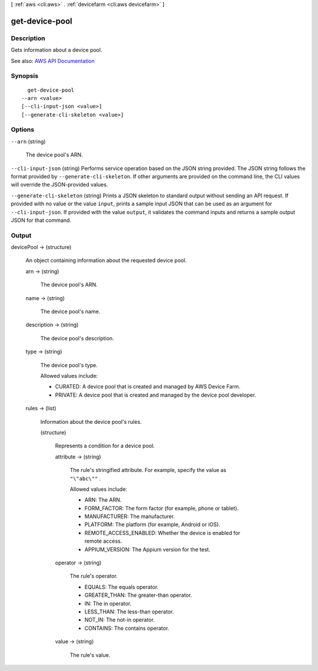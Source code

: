 [ :ref:`aws <cli:aws>` . :ref:`devicefarm <cli:aws devicefarm>` ]

.. _cli:aws devicefarm get-device-pool:


***************
get-device-pool
***************



===========
Description
===========



Gets information about a device pool.



See also: `AWS API Documentation <https://docs.aws.amazon.com/goto/WebAPI/devicefarm-2015-06-23/GetDevicePool>`_


========
Synopsis
========

::

    get-device-pool
  --arn <value>
  [--cli-input-json <value>]
  [--generate-cli-skeleton <value>]




=======
Options
=======

``--arn`` (string)


  The device pool's ARN.

  

``--cli-input-json`` (string)
Performs service operation based on the JSON string provided. The JSON string follows the format provided by ``--generate-cli-skeleton``. If other arguments are provided on the command line, the CLI values will override the JSON-provided values.

``--generate-cli-skeleton`` (string)
Prints a JSON skeleton to standard output without sending an API request. If provided with no value or the value ``input``, prints a sample input JSON that can be used as an argument for ``--cli-input-json``. If provided with the value ``output``, it validates the command inputs and returns a sample output JSON for that command.



======
Output
======

devicePool -> (structure)

  

  An object containing information about the requested device pool.

  

  arn -> (string)

    

    The device pool's ARN.

    

    

  name -> (string)

    

    The device pool's name.

    

    

  description -> (string)

    

    The device pool's description.

    

    

  type -> (string)

    

    The device pool's type.

     

    Allowed values include:

     

     
    * CURATED: A device pool that is created and managed by AWS Device Farm. 
     
    * PRIVATE: A device pool that is created and managed by the device pool developer. 
     

    

    

  rules -> (list)

    

    Information about the device pool's rules.

    

    (structure)

      

      Represents a condition for a device pool.

      

      attribute -> (string)

        

        The rule's stringified attribute. For example, specify the value as ``"\"abc\""`` .

         

        Allowed values include:

         

         
        * ARN: The ARN. 
         
        * FORM_FACTOR: The form factor (for example, phone or tablet). 
         
        * MANUFACTURER: The manufacturer. 
         
        * PLATFORM: The platform (for example, Android or iOS). 
         
        * REMOTE_ACCESS_ENABLED: Whether the device is enabled for remote access. 
         
        * APPIUM_VERSION: The Appium version for the test. 
         

        

        

      operator -> (string)

        

        The rule's operator.

         

         
        * EQUALS: The equals operator. 
         
        * GREATER_THAN: The greater-than operator. 
         
        * IN: The in operator. 
         
        * LESS_THAN: The less-than operator. 
         
        * NOT_IN: The not-in operator. 
         
        * CONTAINS: The contains operator. 
         

        

        

      value -> (string)

        

        The rule's value.

        

        

      

    

  

